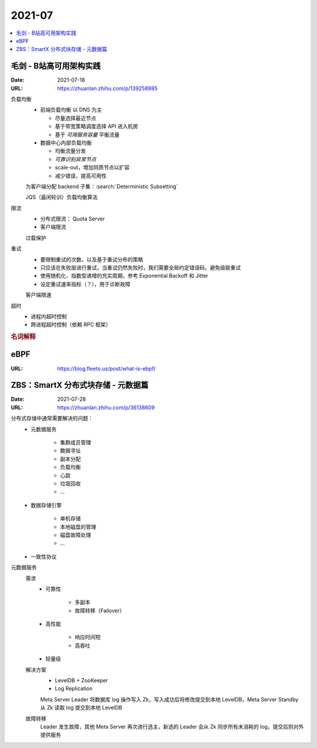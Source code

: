 =======
2021-07
=======

.. contents::
   :local:

毛剑 - B站高可用架构实践
========================

:Date: 2021-07-18
:URL: https://zhuanlan.zhihu.com/p/139258985

负载均衡
   - 前端负载均衡 以 DNS 为主

     - 尽量选择最近节点
     - 基于带宽策略调度选择 API 进入机房
     - 基于 *可用服务容量* 平衡流量

   - 数据中心内部负载均衡

     - 均衡流量分发
     - *可靠识别异常节点*
     - scale-out，增加同质节点以扩容
     - 减少错误，提高可用性

   为客户端分配 backend 子集：:search:`Deterministic Subsetting`

   JQS（最闲轮训）负载均衡算法

限流
   - 分布式限流： Quota Server
   - 客户端限流

   过载保护

重试
   - 要限制重试的次数，以及基于重试分布的策略
   - 只应该在失败层进行重试，当重试仍然失败时，我们需要全局约定错误码，避免级联重试
   - 使用随机化、指数型递增的充实周期，参考 Exponential Backoff 和 Jitter
   - 设定重试速率指标（？），用于诊断故障

   客户端限速

超时
   - 进程内超时控制
   - 跨进程超时控制（依赖 RPC 框架）

.. rubric:: 名词解释

.. glossary::

   BFE
      这里说的是 Bilibili Front End，理解为边缘节点的 proxy 即可

   SLE
      Server Load Balancing

   BFF
      Backend for Frontend

eBPF
====

:URL: https://blog.fleeto.us/post/what-is-ebpf/


ZBS：SmartX 分布式块存储 - 元数据篇
====================================

:Date: 2021-07-28
:URL: https://zhuanlan.zhihu.com/p/36138609

分布式存储中通常需要解决的问题：
   - 元数据服务

      - 集群成员管理
      - 数据寻址
      - 副本分配
      - 负载均衡
      - 心跳
      - 垃圾回收
      - …

   - 数据存储引擎

      - 单机存储
      - 本地磁盘的管理
      - 磁盘故障处理
      - …

   - 一致性协议

元数据服务
   需求
      - 可靠性

         - 多副本
         - 故障转移（Failover）

      - 高性能

         - 响应时间短
         - 高吞吐

      - 轻量级

   解决方案
      - LevelDB + ZooKeeper
      - Log Replication

      Meta Server Leader 将数据库 log 操作写入 Zk，写入成功后将修改提交到本地 LevelDB，Meta Server Standby 从 Zk 读取 log 提交到本地 LevelDB

   故障转移
      Leader 发生故障，其他 Meta Server 再次进行选主，新选的 Leader 会从 Zk 同步所有未消耗的 log，提交后则对外提供服务
